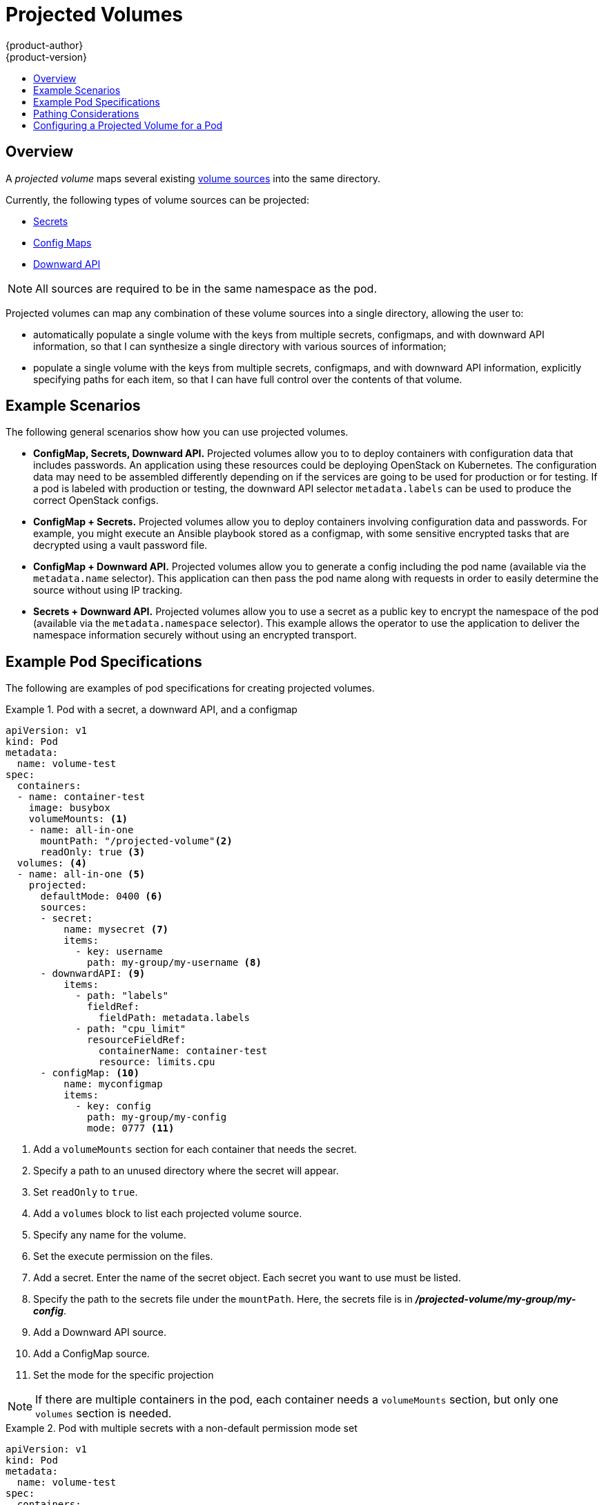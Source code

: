 [[dev-guide-projected-volumes]]
= Projected Volumes
{product-author}
{product-version}
:data-uri:
:icons:
:experimental:
:toc: macro
:toc-title:

toc::[]

== Overview

A _projected volume_ maps several existing xref:../dev_guide/volumes.adoc#dev-guide-volumes[volume sources] into the same directory.

Currently, the following types of volume sources can be projected:

* xref:secrets.adoc#dev-guide-secrets[Secrets]
* xref:configmaps.adoc#dev-guide-configmaps[Config Maps]
* xref:downward_api.adoc#dev-guide-downward-api[Downward API]

[NOTE]
====
All sources are required to be in the same namespace as the pod.
====

Projected volumes can map any combination of these volume sources into a single directory, allowing the user to:

* automatically populate a single volume with the keys from multiple secrets, configmaps, and with downward API information,
so that I can synthesize a single directory with various sources of information;
* populate a single volume with the keys from multiple secrets, configmaps, and with downward API information,
explicitly specifying paths for each item, so that I can have full control over the contents of that volume.

[[dev-guide-projected-volumes-examples]]
== Example Scenarios
// https://github.com/kubernetes/community/blob/master/contributors/design-proposals/node/all-in-one-volume.md

The following general scenarios show how you can use projected volumes.

* *ConfigMap, Secrets, Downward API.* Projected volumes allow you to to deploy containers with configuration data that includes passwords.
An application using these resources could be deploying OpenStack on Kubernetes. The configuration data may need to be assembled differently depending on if the services are going to be used for production or for testing. If a pod is labeled with production or testing, the downward API selector `metadata.labels` can be used to produce the correct OpenStack configs.

* *ConfigMap + Secrets.* Projected volumes allow you to deploy containers involving configuration data and passwords.
For example, you might execute an Ansible playbook stored as a configmap, with some sensitive encrypted tasks that are decrypted using a vault password file.

* *ConfigMap + Downward API.* Projected volumes allow you to generate a config including the pod name (available via the `metadata.name` selector). This application can then pass the pod name along with requests in order to easily determine the source without using IP tracking.

* *Secrets + Downward API.* Projected volumes allow you to use a secret as a public key to encrypt the namespace of the pod (available via the `metadata.namespace` selector).
This example allows the operator to use the application to deliver the namespace information securely without using an encrypted transport.

[[dev-guide-projected-volumes-example-specs]]
== Example Pod Specifications

The following are examples of pod specifications for creating projected volumes.

[[dev-guide-projected-volumes-example]]
.Pod with a secret, a downward API, and a configmap
====

----
apiVersion: v1
kind: Pod
metadata:
  name: volume-test
spec:
  containers:
  - name: container-test
    image: busybox
    volumeMounts: <1>
    - name: all-in-one
      mountPath: "/projected-volume"<2>
      readOnly: true <3>
  volumes: <4>
  - name: all-in-one <5>
    projected:
      defaultMode: 0400 <6>
      sources:
      - secret:
          name: mysecret <7>
          items:
            - key: username
              path: my-group/my-username <8>
      - downwardAPI: <9>
          items:
            - path: "labels"
              fieldRef:
                fieldPath: metadata.labels
            - path: "cpu_limit"
              resourceFieldRef:
                containerName: container-test
                resource: limits.cpu
      - configMap: <10>
          name: myconfigmap
          items:
            - key: config
              path: my-group/my-config
              mode: 0777 <11>
----

<1> Add a `volumeMounts` section for each container that needs the secret.
<2> Specify a path to an unused directory where the secret will appear.
<3> Set `readOnly` to `true`.
<4> Add a `volumes` block to list each projected volume source.
<5> Specify any name for the volume.
<6> Set the execute permission on the files.
<7> Add a secret. Enter the name of the secret object. Each secret you want to use must be listed.
<8> Specify the path to the secrets file under the `mountPath`. Here, the secrets file is in *_/projected-volume/my-group/my-config_*.
<9> Add a Downward API source.
<10> Add a ConfigMap source.
<11> Set the mode for the specific projection
====

[NOTE]
====
If there are multiple containers in the pod, each container needs a `volumeMounts` section, but only one `volumes` section is needed.
====


.Pod with multiple secrets with a non-default permission mode set
====

----
apiVersion: v1
kind: Pod
metadata:
  name: volume-test
spec:
  containers:
  - name: container-test
    image: busybox
    volumeMounts:
    - name: all-in-one
      mountPath: "/projected-volume"
      readOnly: true
  volumes:
  - name: all-in-one
    projected:
      defaultMode: 0755
      sources:
      - secret:
          name: mysecret
          items:
            - key: username
              path: my-group/my-username
      - secret:
          name: mysecret2
          items:
            - key: password
              path: my-group/my-password
              mode: 511
----

====

[NOTE]
====
The `defaultMode` can only be specified at the projected level and not for each
volume source. However, as illustrated above, you can explicitly set the `mode`
for each individual projection.
====

[[dev-guide-projected-volumes-pathing]]
== Pathing Considerations

When creating projected volumes, consider the following situations related to the volume file paths.

*Collisions Between Keys when Configured Paths are Identical*:: If you configure any keys with the same path, the pod spec will not be accepted as valid.
In the following example, the specified path for `mysecret` and `myconfigmap` are the same:
+
----
apiVersion: v1
kind: Pod
metadata:
  name: volume-test
spec:
  containers:
  - name: container-test
    image: busybox
    volumeMounts:
    - name: all-in-one
      mountPath: "/projected-volume"
      readOnly: true
  volumes:
  - name: all-in-one
    projected:
      sources:
      - secret:
          name: mysecret
          items:
            - key: username
              path: my-group/data
      - configMap:
          name: myconfigmap
          items:
            - key: config
              path: my-group/data
----

*Collisions Between Keys without Configured Paths*:: The only run-time validation that can occur is when all the paths are known at pod creation, similar to the above scenario. Otherwise, when a conflict occurs the most recent specified resource will overwrite anything preceding it
(this is true for resources that are updated after pod creation as well).

*Collisions when One Path is Explicit and the Other is Automatically Projected*:: In the event that there is a collision due to a user specified path matching data that is automatically projected,
the latter resource will overwrite anything preceding it as before

[[dev-guide-projected-volumes-configure]]
== Configuring a Projected Volume for a Pod

The following example shows how to use a projected volume to mount an existing Secret volume source.

The steps can be used to create a user name and password xref:../dev_guide/secrets.adoc#dev-guide-secrets[Secrets] from local files. You then create a pod that runs one container, using a projected volume to mount the Secrets into the same shared directory.

. Create files containing the secrets:
+
For example:
+
----
$ nano secret.yaml
----
+
Enter the following, replacing the password and user information as appropriate:
+
----
apiVersion: v1
kind: Secret
metadata:
  name: mysecret
type: Opaque
data:
  pass: MWYyZDFlMmU2N2Rm
  user: YWRtaW4=
----
+
The `user` and `pass` values can be any valid string that is *base64* encoded.
The examples used here are base64 encoded values `user: admin`, `pass:1f2d1e2e67df`.
+
----
$ echo -n "admin" | base64
YWRtaW4=
$ echo -n "1f2d1e2e67df" | base64
MWYyZDFlMmU2N2Rm
----

. Use the following command to create the secrets:
+
----
$ oc create -f <secrets-filename>
----
+
For example:
+
----
$ oc create -f secret.yaml
secret "mysecret" created
----

. You can check that the secret was created using the following commands:
+
----
$ oc get secret <secret-name>
$ oc get secret <secret-name> -o yaml
----
+
For example:
+
----
$ oc get secret mysecret
NAME       TYPE      DATA      AGE
mysecret   Opaque    2         17h
----
+
----
oc get secret mysecret -o yaml
apiVersion: v1
data:
  pass: MWYyZDFlMmU2N2Rm
  user: YWRtaW4=
kind: Secret
metadata:
  creationTimestamp: 2017-05-30T20:21:38Z
  name: mysecret
  namespace: default
  resourceVersion: "2107"
  selfLink: /api/v1/namespaces/default/secrets/mysecret
  uid: 959e0424-4575-11e7-9f97-fa163e4bd54c
type: Opaque
----

. Create a pod configuration file similar to the following that xref:dev-guide-projected-volumes-example[includes a `volumes` section]:
+
----
apiVersion: v1
kind: Pod
metadata:
  name: test-projected-volume
spec:
  containers:
  - name: test-projected-volume
    image: busybox
    args:
    - sleep
    - "86400"
    volumeMounts:
    - name: all-in-one
      mountPath: "/projected-volume"
      readOnly: true
  volumes:
  - name: all-in-one
    projected:
      sources:
      - secret:
          name: user
      - secret:
          name: pass
----

. Create the pod from the configuration file:
+
----
$ oc create -f <your_yaml_file>.yaml
----
+
For example:
+
----
$ oc create -f secret-pod.yaml
pod "test-projected-volume" created
----

. Verify that the pod container is running, and then watch for changes to
the Pod:
+
----
$ oc get pod <name>
----
+
The output should appear similar to the following:
+
----
$ oc get pod test-projected-volume
NAME                    READY     STATUS    RESTARTS   AGE
test-projected-volume   1/1       Running   0          14s
----

. In another terminal, use the xref:../cli_reference/basic_cli_operations.html#exec[`oc exec` command] to open a shell to the running container:
+
----
$ oc exec -it <pod> <command>
----
+
For example:
+
----
$ oc exec -it test-projected-volume -- /bin/sh
----

. In your shell, verify that the `projected-volumes` directory contains your projected sources:
+
----
/ # ls
bin               home              root              tmp
dev               proc              run               usr
etc               projected-volume  sys               var
----
